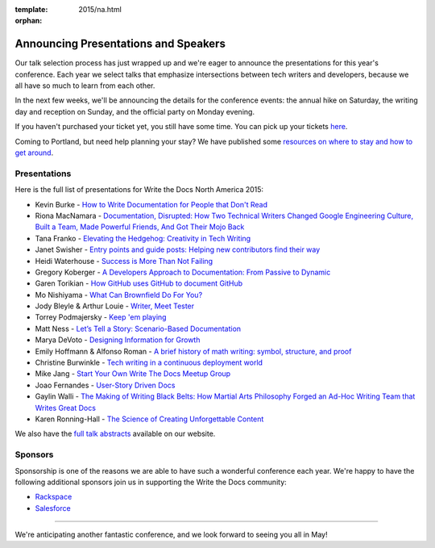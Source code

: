 :template: 2015/na.html
:orphan:

Announcing Presentations and Speakers
=====================================

Our talk selection process has just wrapped up and we're eager to
announce the presentations for this year's conference. Each year we
select talks that emphasize intersections between tech writers and
developers, because we all have so much to learn from each other.

In the next few weeks, we'll be announcing the details for the
conference events: the annual hike on Saturday, the writing day and
reception on Sunday, and the official party on Monday evening.

If you haven't purchased your ticket yet, you still have some time. You
can pick up your tickets
`here <http://writethedocs.org/conf/na/2015/#tickets>`__.

Coming to Portland, but need help planning your stay? We have published
some `resources on where to stay and how to get
around <http://writethedocs.org/conf/na/2015/visiting/>`__.

Presentations
-------------

Here is the full list of presentations for Write the Docs North America
2015:

-  Kevin Burke - `How to Write Documentation for People that Don't
   Read </conf/na/2015/speakers/#speaker-kburke>`__
-  Riona MacNamara - `Documentation, Disrupted: How Two Technical
   Writers Changed Google Engineering Culture, Built a Team, Made
   Powerful Friends, And Got Their Mojo
   Back </conf/na/2015/speakers/#speaker-rmacnamara>`__
-  Tana Franko - `Elevating the Hedgehog: Creativity in Tech
   Writing </conf/na/2015/speakers/#speaker-tfranko>`__
-  Janet Swisher - `Entry points and guide posts: Helping new
   contributors find their
   way </conf/na/2015/speakers/#speaker-jswisher>`__
-  Heidi Waterhouse - `Success is More Than Not
   Failing </conf/na/2015/speakers/#speaker-hwaterhouse>`__
-  Gregory Koberger - `A Developers Approach to Documentation: From
   Passive to Dynamic </conf/na/2015/speakers/#speaker-gkoberger>`__
-  Garen Torikian - `How GitHub uses GitHub to document
   GitHub </conf/na/2015/speakers/#speaker-gtorikian>`__
-  Mo Nishiyama - `What Can Brownfield Do For
   You? </conf/na/2015/speakers/#speaker-mnishiyama>`__
-  Jody Bleyle & Arthur Louie - `Writer, Meet
   Tester </conf/na/2015/speakers/#speaker-jbleyle-alouie>`__
-  Torrey Podmajersky - `Keep 'em
   playing </conf/na/2015/speakers/#speaker-tpodmajersky>`__
-  Matt Ness - `Let’s Tell a Story: Scenario-Based
   Documentation </conf/na/2015/speakers/#speaker-mness>`__
-  Marya DeVoto - `Designing Information for
   Growth </conf/na/2015/speakers/#speaker-mdevoto>`__
-  Emily Hoffmann & Alfonso Roman - `A brief history of math writing:
   symbol, structure, and
   proof </conf/na/2015/speakers/#speaker-ehoffmann-aroman>`__
-  Christine Burwinkle - `Tech writing in a continuous deployment
   world </conf/na/2015/speakers/#speaker-cburwinkle>`__
-  Mike Jang - `Start Your Own Write The Docs Meetup
   Group </conf/na/2015/speakers/#speaker-mjang>`__
-  Joao Fernandes - `User-Story Driven
   Docs </conf/na/2015/speakers/#speaker-jfernandes>`__
-  Gaylin Walli - `The Making of Writing Black Belts: How Martial Arts
   Philosophy Forged an Ad-Hoc Writing Team that Writes Great
   Docs </conf/na/2015/speakers/#speaker-gwalli>`__
-  Karen Ronning-Hall - `The Science of Creating Unforgettable
   Content </conf/na/2015/speakers/#speaker-kronninghall>`__

We also have the `full talk abstracts </conf/na/2015/speakers/>`__
available on our website.

Sponsors
--------

Sponsorship is one of the reasons we are able to have such a wonderful
conference each year. We're happy to have the following additional
sponsors join us in supporting the Write the Docs community:

-  `Rackspace <http://rackspace.com/>`__
-  `Salesforce <http://salesforce.com/>`__

--------------

We're anticipating another fantastic conference, and we look forward to
seeing you all in May!
